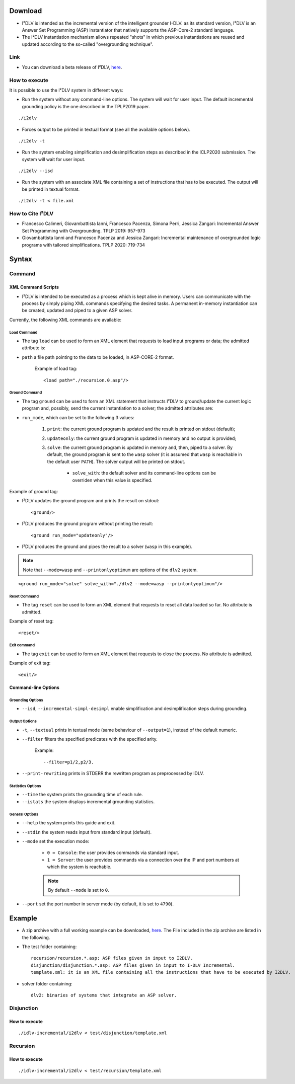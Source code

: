 Download
++++++++++++

* I²DLV is intended as the incremental version of the intelligent grounder I-DLV: as its standard version, I²DLV is an Answer Set Programming (ASP) instantiator that natively supports the ASP-Core-2 standard language.

* The I²DLV instantiation mechanism allows repeated "shots" in which previous instantiations are reused and updated according to the so-called "overgrounding technique".

Link
=============

* You can download a beta release of I²DLV, `here <https://www.mat.unical.it/pacenza/storage/incremental-idlv/idlv-incremental.zip>`_.

How to execute
===================

It is possible to use the I²DLV system in different ways:

* Run the system without any command-line options. The system will wait for user input. The default incremental grounding policy is the one described in the TPLP2019 paper.

::

	./i2dlv

* Forces output to be printed in textual format (see all the available options below).

::
	
	./i2dlv -t

* Run the system enabling simplification and desimplification steps as described in the ICLP2020 submission. The system will wait for user input.

::

	./i2dlv --isd 

* Run the system with an associate XML file containing a set of instructions that has to be executed. The output will be printed in textual format.

::

	./i2dlv -t < file.xml

How to Cite I²DLV
=========================

* Francesco Calimeri, Giovambattista Ianni, Francesco Pacenza, Simona Perri, Jessica Zangari: Incremental Answer Set Programming with Overgrounding. TPLP 2019: 957-973

* Giovambattista Ianni and Francesco Pacenza and Jessica Zangari: Incremental maintenance of overgrounded logic programs with tailored simplifications. TPLP 2020: 719-734



Syntax
+++++++++++

Command
====================

XML Command Scripts
------------------------

* I²DLV is intended to be executed as a process which is kept alive in memory. Users can communicate with the process by simply piping XML commands specifying the desired tasks. A permanent in-memory instantiation can be created, updated and piped to a given ASP solver.

Currently, the following XML commands are available:

Load Command
_________________

* The tag ``load`` can be used to form an XML element that requests to load input programs or data; the admitted attribute is:

* ``path`` a file path pointing to the data to be loaded, in ASP-CORE-2 format.

	Example of load tag::
	
		<load path="./recursion.0.asp"/>

Ground Command
_________________

* The tag ``ground`` can be used to form an XML statement that instructs I²DLV to ground/update the current logic program and, possibly, send the current instantiation to a solver; the admitted attributes are:

* ``run_mode``, which can be set to the following 3 values:

	#. ``print``: the current ground program is updated and the result is printed on stdout (default);

	#. ``updateonly``: the current ground program is updated in memory and no output is provided;

	#. ``solve``: the current ground program is updated in memory and, then, piped to a solver. By default, the ground program is sent to the ``wasp`` solver (it is assumed that ``wasp`` is reachable in the default user ``PATH``). The solver output will be printed on stdout.

		* ``solve_with``: the default solver and its command-line options can be overriden when this value is specified.

Example of ground tag:

* I²DLV updates the ground program and prints the result on stdout::

	<ground/>

* I²DLV produces the ground program without printing the result::

	<ground run_mode="updateonly"/>

* I²DLV produces the ground and pipes the result to a solver (``wasp`` in this example).

.. note:: Note that ``--mode=wasp`` and ``--printonlyoptimum`` are options of the ``dlv2`` system.

::

	<ground run_mode="solve" solve_with="./dlv2 --mode=wasp --printonlyoptimum"/>

Reset Command
_________________

* The tag ``reset`` can be used to form an XML element that requests to reset all data loaded so far. No attribute is admitted.

Example of reset tag::

	<reset/>

Exit command
_________________


* The tag ``exit`` can be used to form an XML element that requests to close the process. No attribute is admitted.

Example of exit tag::

	<exit/>

Command-line Options
-------------------------

Grounding Options
______________________

* ``--isd``, ``--incremental-simpl-desimpl`` enable simplification and desimplification steps during grounding.

Output Options
______________________

* ``-t``, ``--textual`` prints in textual mode (same behaviour of ``--output=1``), instead of the default numeric.

* ``--filter`` filters the specified predicates with the specified arity. 
	
	Example::

		--filter=p1/2,p2/3.

* ``--print-rewriting`` prints in STDERR the rewritten program as preprocessed by IDLV.

Statistics Options
______________________

* ``--time`` the system prints the grounding time of each rule.

* ``--istats`` the system displays incremental grounding statistics.

General Options
______________________


* ``--help`` the system prints this guide and exit.

* ``--stdin`` the system reads input from standard input (default).

* ``--mode`` set the execution mode:

	* ``0 = Console``: the user provides commands via standard input.

	* ``1 = Server``: the user provides commands via a connection over the IP and port numbers at which the system is reachable.

	.. note:: By default ``--mode`` is set to ``0``.

* ``--port`` set the port number in server mode (by default, it is set to ``4790``).


Example
+++++++++++++++

* A zip archive with a full working example can be downloaded, `here <https://www.mat.unical.it/pacenza/storage/incremental-idlv/idlv-incremental.zip>`_. The File included in the zip archive are listed in the following.

* The test folder containing::

	recursion/recursion.*.asp: ASP files given in input to I2DLV.
	disjunction/disjunction.*.asp: ASP files given in input to I-DLV Incremental.
	template.xml: it is an XML file containing all the instructions that have to be executed by I2DLV.

* solver folder containing::

	dlv2: binaries of systems that integrate an ASP solver.

Disjunction
=================

How to execute
----------------

::

	./idlv-incremental/i2dlv < test/disjunction/template.xml


Recursion
=============

How to execute
----------------

::

	./idlv-incremental/i2dlv < test/recursion/template.xml

